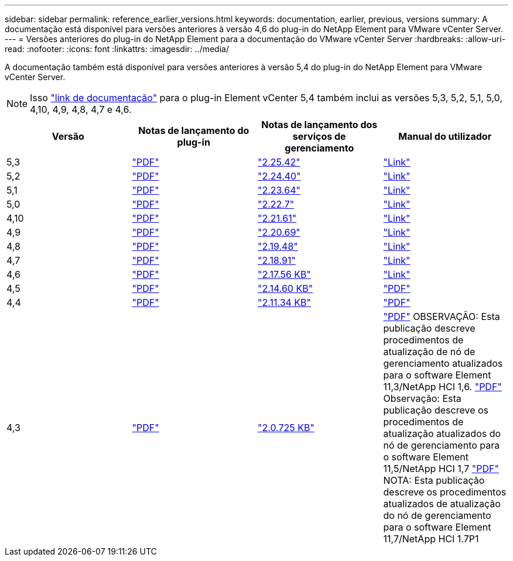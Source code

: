 ---
sidebar: sidebar 
permalink: reference_earlier_versions.html 
keywords: documentation, earlier, previous, versions 
summary: A documentação está disponível para versões anteriores à versão 4,6 do plug-in do NetApp Element para VMware vCenter Server. 
---
= Versões anteriores do plug-in do NetApp Element para a documentação do VMware vCenter Server
:hardbreaks:
:allow-uri-read: 
:nofooter: 
:icons: font
:linkattrs: 
:imagesdir: ../media/


[role="lead"]
A documentação também está disponível para versões anteriores à versão 5,4 do plug-in do NetApp Element para VMware vCenter Server.


NOTE: Isso link:index.html["link de documentação"] para o plug-in Element vCenter 5,4 também inclui as versões 5,3, 5,2, 5,1, 5,0, 4,10, 4,9, 4,8, 4,7 e 4,6.

[cols="4*"]
|===
| Versão | Notas de lançamento do plug-in | Notas de lançamento dos serviços de gerenciamento | Manual do utilizador 


| 5,3 | https://library.netapp.com/ecm/ecm_download_file/ECMLP3316480["PDF"^] | https://library.netapp.com/ecm/ecm_download_file/ECMLP3316480["2.25.42"^] | link:index.html["Link"] 


| 5,2 | https://library.netapp.com/ecm/ecm_download_file/ECMLP2886272["PDF"^] | https://library.netapp.com/ecm/ecm_download_file/ECMLP2886272["2.24.40"^] | link:index.html["Link"] 


| 5,1 | https://library.netapp.com/ecm/ecm_download_file/ECMLP2885734["PDF"^] | https://library.netapp.com/ecm/ecm_download_file/ECMLP2885734["2.23.64"^] | link:index.html["Link"] 


| 5,0 | https://library.netapp.com/ecm/ecm_download_file/ECMLP2884992["PDF"^] | https://library.netapp.com/ecm/ecm_download_file/ECMLP2884992["2.22.7"^] | link:index.html["Link"] 


| 4,10 | https://library.netapp.com/ecm/ecm_download_file/ECMLP2884458["PDF"^] | https://library.netapp.com/ecm/ecm_download_file/ECMLP2884458["2.21.61"^] | link:index.html["Link"] 


| 4,9 | https://library.netapp.com/ecm/ecm_download_file/ECMLP2881904["PDF"^] | https://library.netapp.com/ecm/ecm_download_file/ECMLP2881904["2.20.69"^] | link:index.html["Link"] 


| 4,8 | https://library.netapp.com/ecm/ecm_download_file/ECMLP2879296["PDF"^] | https://library.netapp.com/ecm/ecm_download_file/ECMLP2879296["2.19.48"^] | link:index.html["Link"] 


| 4,7 | https://library.netapp.com/ecm/ecm_download_file/ECMLP2876748["PDF"^] | https://library.netapp.com/ecm/ecm_download_file/ECMLP2876748["2.18.91"^] | link:index.html["Link"] 


| 4,6 | https://library.netapp.com/ecm/ecm_download_file/ECMLP2874631["PDF"^] | https://kb.netapp.com/Advice_and_Troubleshooting/Data_Storage_Software/Management_services_for_Element_Software_and_NetApp_HCI/NetApp_Hybrid_Cloud_Control_and_Management_Services_2.17.56_Release_Notes["2.17.56 KB"^] | link:index.html["Link"] 


| 4,5 | https://library.netapp.com/ecm/ecm_download_file/ECMLP2873396["PDF"^] | https://kb.netapp.com/Advice_and_Troubleshooting/Data_Storage_Software/Management_services_for_Element_Software_and_NetApp_HCI/Management_Services_2.14.60_Release_Notes["2.14.60 KB"^] | https://library.netapp.com/ecm/ecm_download_file/ECMLP2872843["PDF"^] 


| 4,4 | https://library.netapp.com/ecm/ecm_download_file/ECMLP2866569["PDF"^] | https://kb.netapp.com/Advice_and_Troubleshooting/Data_Storage_Software/Management_services_for_Element_Software_and_NetApp_HCI/Management_Services_2.11.34_Release_Notes["2.11.34 KB"^] | https://library.netapp.com/ecm/ecm_download_file/ECMLP2870280["PDF"^] 


| 4,3 | https://library.netapp.com/ecm/ecm_download_file/ECMLP2856119["PDF"^] | https://kb.netapp.com/Advice_and_Troubleshooting/Data_Storage_Software/Management_services_for_Element_Software_and_NetApp_HCI/Management_Services_2.0.725_Release_Notes["2.0.725 KB"^] | https://library.netapp.com/ecm/ecm_download_file/ECMLP2860023["PDF"^] OBSERVAÇÃO: Esta publicação descreve procedimentos de atualização de nó de gerenciamento atualizados para o software Element 11,3/NetApp HCI 1,6. https://library.netapp.com/ecm/ecm_download_file/ECMLP2860878["PDF"^] Observação: Esta publicação descreve os procedimentos de atualização atualizados do nó de gerenciamento para o software Element 11,5/NetApp HCI 1,7 https://library.netapp.com/ecm/ecm_download_file/ECMLP2863783["PDF"^] NOTA: Esta publicação descreve os procedimentos atualizados de atualização do nó de gerenciamento para o software Element 11,7/NetApp HCI 1.7P1 
|===